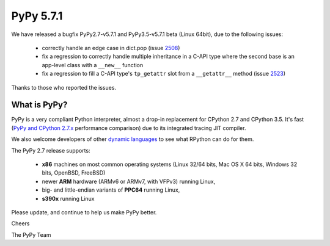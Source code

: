 ==========
PyPy 5.7.1
==========

We have released a bugfix PyPy2.7-v5.7.1 and PyPy3.5-v5.7.1 beta (Linux 64bit),
due to the following issues:

  * correctly handle an edge case in dict.pop (issue 2508_)

  * fix a regression to correctly handle multiple inheritance in a C-API type
    where the second base is an app-level class with a ``__new__`` function

  * fix a regression to fill a C-API type's ``tp_getattr`` slot from a
    ``__getattr__`` method (issue 2523_)

Thanks to those who reported the issues.

.. _2508: https://bitbucket.org/pypy/pypy/issues/2508
.. _2523: https://bitbucket.org/pypy/pypy/issues/2523

What is PyPy?
=============

PyPy is a very compliant Python interpreter, almost a drop-in replacement for
CPython 2.7 and CPython 3.5. It's fast (`PyPy and CPython 2.7.x`_ performance comparison)
due to its integrated tracing JIT compiler.

We also welcome developers of other `dynamic languages`_ to see what RPython
can do for them.

The PyPy 2.7 release supports: 

  * **x86** machines on most common operating systems
    (Linux 32/64 bits, Mac OS X 64 bits, Windows 32 bits, OpenBSD, FreeBSD)
  
  * newer **ARM** hardware (ARMv6 or ARMv7, with VFPv3) running Linux,
  
  * big- and little-endian variants of **PPC64** running Linux,

  * **s390x** running Linux

.. _`PyPy and CPython 2.7.x`: http://speed.pypy.org
.. _`dynamic languages`: http://rpython.readthedocs.io/en/latest/examples.html

Please update, and continue to help us make PyPy better.

Cheers

The PyPy Team

